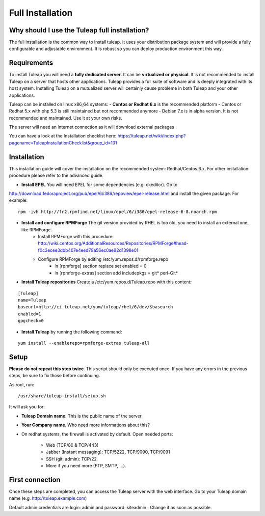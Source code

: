 Full Installation
=================

Why should I use the Tuleap full installation?
----------------------------------------------

The full installation is the common way to install tuleap. 
It uses your distribution package system and will provide a fully configurable and adjustable
environment. It is robust so you can deploy production environment this way.


Requirements
------------

To install Tuleap you will need a **fully dedicated server**. It can be **virtualized or physical**.
It is not recommended to install Tuleap on a server that hosts other applications. Tuleap provides 
a full suite of software and is deeply integrated with its host system. Installing Tuleap on a mutualized server
will certainly cause probleme in both Tuleap and your other applications.

Tuleap can be installed on linux x86_64 systems:
-  **Centos or Redhat 6.x** is the recommended platform
-  Centos or Redhat 5.x with php 5.3 is still maintained but not recommended anymore
-  Debian 7.x is in alpha version. It is not recommended and maintained. Use it at your own risks.

The server will need an Internet connection as it will download external packages

You can have a look at the Installation checklist here: https://tuleap.net/wiki/index.php?pagename=TuleapInstallationChecklist&group_id=101

Installation
------------

This installation guide will cover the installation on the recommended system: Redhat/Centos 6.x. For other installation procedure please refer to the advanced guide.

-  **Install EPEL** You will need EPEL for some dependencies (e.g. ckeditor). Go to 
http://download.fedoraproject.org/pub/epel/6/i386/repoview/epel-release.html and install the given package. For example:
::

    rpm -ivh http://fr2.rpmfind.net/linux/epel/6/i386/epel-release-6-8.noarch.rpm

-  **Install and configure RPMForge** The git version provided by RHEL is too old, you need to install an external one, like RPMForge.
    -  Install RPMForge with this procedure: http://wiki.centos.org/AdditionalResources/Repositories/RPMForge#head-f0c3ecee3dbb407e4eed79a56ec0ae92d1398e01
    -  Configure RPMForge by editing /etc/yum.repos.d/rpmforge.repo
        -  In [rpmforge] section replace set enabled = 0
        -  In [rpmforge-extras] section add includepkgs = git* perl-Git*

-  **Install Tuleap repositories** Create a /etc/yum.repos.d/Tuleap.repo with this content:

::

    [Tuleap]
    name=Tuleap
    baseurl=http://ci.tuleap.net/yum/tuleap/rhel/6/dev/$basearch
    enabled=1
    gpgcheck=0

-  **Install Tuleap** by running the following command:

::

    yum install --enablerepo=rpmforge-extras tuleap-all


Setup
-----

**Please do not repeat this step twice**. This script should only be executed once. If you have any errors in the previous steps, be sure to fix those before continuing.

As root, run:

::

     /usr/share/tuleap-install/setup.sh

It will ask you for:

-  **Tuleap Domain name**. This is the public name of the server.

-  **Your Company name**. Who need more informations about this?

-  On redhat systems, the firewall is activated by default. Open needed ports:

    -  Web (TCP/80 & TCP/443)

    -  Jabber (Instant messaging): TCP/5222, TCP/9090, TCP/9091

    -  SSH (git, admin): TCP/22

    -  More if you need more (FTP, SMTP, ...).


First connection
----------------

Once these steps are completed, you can access the Tuleap server with the web interface. Go to your Tuleap domain name (e.g. http://tuleap.example.com)

Default admin credentials are login: admin and password: siteadmin . Change it as soon as possible.
